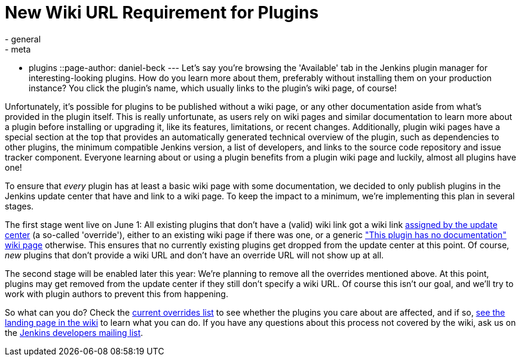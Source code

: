 = New Wiki URL Requirement for Plugins
:nodeid: 570
:created: 1434978221
:tags:
  - general
  - meta
  - plugins
::page-author: daniel-beck
---
Let's say you're browsing the 'Available' tab in the Jenkins plugin manager for interesting-looking plugins. How do you learn more about them, preferably without installing them on your production instance? You click the plugin's name, which usually links to the plugin's wiki page, of course!

Unfortunately, it's possible for plugins to be published without a wiki page, or any other documentation aside from what's provided in the plugin itself. This is really unfortunate, as users rely on wiki pages and similar documentation to learn more about a plugin before installing or upgrading it, like its features, limitations, or recent changes. Additionally, plugin wiki pages have a special section at the top that provides an automatically generated technical overview of the plugin, such as dependencies to other plugins, the minimum compatible Jenkins version, a list of developers, and links to the source code repository and issue tracker component. Everyone learning about or using a plugin benefits from a plugin wiki page and luckily, almost all plugins have one!

To ensure that _every_ plugin has at least a basic wiki page with some documentation, we decided to only publish plugins in the Jenkins update center that have and link to a wiki page. To keep the impact to a minimum, we're implementing this plan in several stages.

The first stage went live on June 1: All existing plugins that don't have a (valid) wiki link got a wiki link https://github.com/jenkinsci/backend-update-center2/blob/master/src/main/resources/wiki-overrides.properties[assigned by the update center] (a so-called 'override'), either to an existing wiki page if there was one, or a generic https://wiki.jenkins.io/display/JENKINS/Plugin+Documentation+Missing["This plugin has no documentation" wiki page] otherwise. This ensures that no currently existing plugins get dropped from the update center at this point. Of course, _new_ plugins that don't provide a wiki URL and don't have an override URL will not show up at all.

The second stage will be enabled later this year: We're planning to remove all the overrides mentioned above. At this point, plugins may get removed from the update center if they still don't specify a wiki URL. Of course this isn't our goal, and we'll try to work with plugin authors to prevent this from happening.

So what can you do? Check the https://github.com/jenkinsci/backend-update-center2/blob/master/src/main/resources/wiki-overrides.properties[current overrides list] to see whether the plugins you care about are affected, and if so, https://wiki.jenkins.io/display/JENKINS/Plugin+Documentation+Missing#PluginDocumentationMissing-HowcanIhelp%3F[see the landing page in the wiki] to learn what you can do. If you have any questions about this process not covered by the wiki, ask us on the https://groups.google.com/g/jenkinsci-dev[Jenkins developers mailing list].
